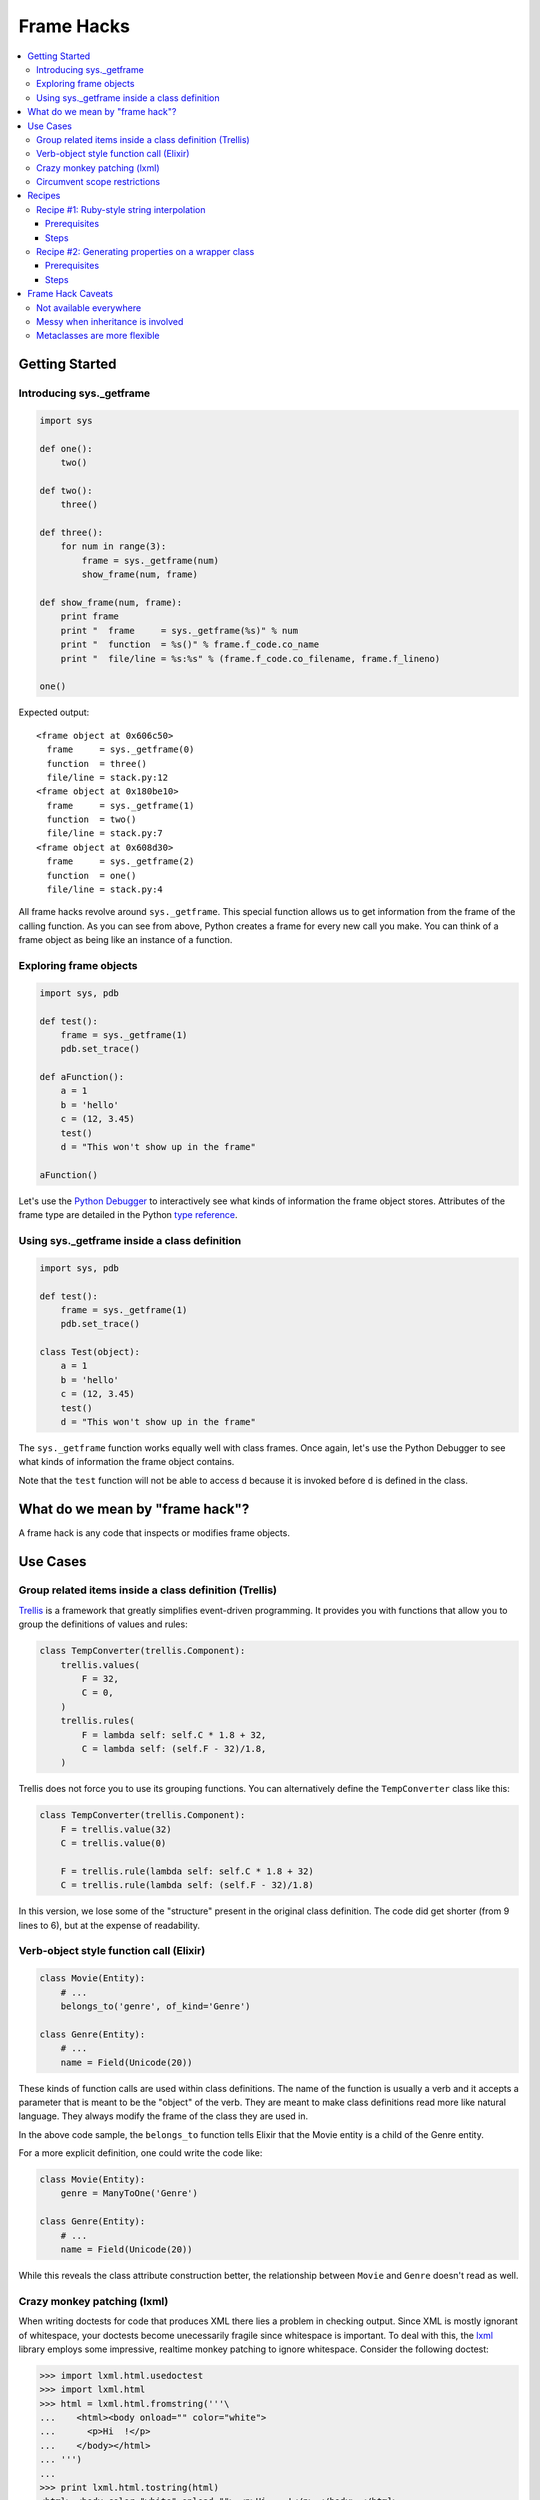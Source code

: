 ===========
Frame Hacks
===========

.. contents:: :local:

Getting Started
===============

Introducing sys._getframe
-------------------------
.. sourcecode:: python

    import sys

    def one():
        two()

    def two():
        three()

    def three():
        for num in range(3):
            frame = sys._getframe(num)
            show_frame(num, frame)

    def show_frame(num, frame):
        print frame
        print "  frame     = sys._getframe(%s)" % num
        print "  function  = %s()" % frame.f_code.co_name
        print "  file/line = %s:%s" % (frame.f_code.co_filename, frame.f_lineno)

    one()

Expected output::

    <frame object at 0x606c50>
      frame     = sys._getframe(0)
      function  = three()
      file/line = stack.py:12
    <frame object at 0x180be10>
      frame     = sys._getframe(1)
      function  = two()
      file/line = stack.py:7
    <frame object at 0x608d30>
      frame     = sys._getframe(2)
      function  = one()
      file/line = stack.py:4

All frame hacks revolve around ``sys._getframe``. This special function allows us to get information from the frame of the calling function.   As you can see from above, Python creates a frame for every new call you make.  You can think of a frame object as being like an instance of a function.

Exploring frame objects
-----------------------
.. sourcecode:: python

    import sys, pdb

    def test():
        frame = sys._getframe(1)
        pdb.set_trace()

    def aFunction():
        a = 1
        b = 'hello'
        c = (12, 3.45)
        test()
        d = "This won't show up in the frame"

    aFunction()

Let's use the `Python Debugger`_ to interactively see what kinds of information the frame object stores. Attributes of the frame type are detailed in the Python `type reference`_.

.. _type reference: http://docs.python.org/lib/inspect-types.html
.. _Python Debugger: http://docs.python.org/lib/module-pdb.html

Using sys._getframe inside a class definition
-------------------------------------------------
.. sourcecode:: python

    import sys, pdb

    def test():
        frame = sys._getframe(1)
        pdb.set_trace()

    class Test(object):
        a = 1
        b = 'hello'
        c = (12, 3.45)
        test()
        d = "This won't show up in the frame"

The ``sys._getframe`` function works equally well with class frames. Once again, let's use the Python Debugger to see what kinds of information the frame object contains.

Note that the ``test`` function will not be able to access ``d`` because it is invoked before ``d`` is defined in the class.

What do we mean by "frame hack"?
================================

A frame hack is any code that inspects or modifies frame objects.

Use Cases
=========

Group related items inside a class definition (Trellis)
-------------------------------------------------------
Trellis_ is a framework that greatly simplifies event-driven programming. It provides you with functions that allow you to group the definitions of values and rules:

.. sourcecode:: python

    class TempConverter(trellis.Component):
        trellis.values(
            F = 32,
            C = 0,
        )
        trellis.rules(
            F = lambda self: self.C * 1.8 + 32,
            C = lambda self: (self.F - 32)/1.8,
        )

.. _Trellis: http://peak.telecommunity.com/DevCenter/Trellis

Trellis does not force you to use its grouping functions. You can alternatively define the ``TempConverter`` class like this:

.. sourcecode:: python

    class TempConverter(trellis.Component):
        F = trellis.value(32)
        C = trellis.value(0)

        F = trellis.rule(lambda self: self.C * 1.8 + 32)
        C = trellis.rule(lambda self: (self.F - 32)/1.8)

In this version, we lose some of the "structure" present in the original class definition. The code did get shorter (from 9 lines to 6), but at the expense of readability.

Verb-object style function call (Elixir)
----------------------------------------
.. sourcecode:: python

    class Movie(Entity):
        # ...
        belongs_to('genre', of_kind='Genre')

    class Genre(Entity):
        # ...
        name = Field(Unicode(20))

These kinds of function calls are used within class definitions. The name of the function is usually a verb and it accepts a parameter that is meant to be the "object" of the verb. They are meant to make class definitions read more like natural language. They always modify the frame of the class they are used in.

In the above code sample, the ``belongs_to`` function tells Elixir that the Movie entity is a child of the Genre entity.

For a more explicit definition, one could write the code like:

.. sourcecode:: python

    class Movie(Entity):
        genre = ManyToOne('Genre')

    class Genre(Entity):
        # ...
        name = Field(Unicode(20))

While this reveals the class attribute construction better, the relationship between ``Movie`` and ``Genre`` doesn't read as well.

Crazy monkey patching (lxml)
----------------------------

When writing doctests for code that produces XML there lies a problem in checking output.  Since XML is mostly ignorant of whitespace, your doctests become unecessarily fragile since whitespace is important.  To deal with this, the lxml_ library employs some impressive, realtime monkey patching to ignore whitespace.  Consider the following doctest:

.. sourcecode:: pycon

    >>> import lxml.html.usedoctest
    >>> import lxml.html
    >>> html = lxml.html.fromstring('''\
    ...    <html><body onload="" color="white">
    ...      <p>Hi  !</p>
    ...    </body></html>
    ... ''')
    ...
    >>> print lxml.html.tostring(html)
    <html> <body color="white" onload=""> <p>Hi    !</p> </body> </html>
    >>> print lxml.html.tostring(html)
    <html>
      <body color="white" onload="">
        <p>Hi !</p>
      </body>
    </html>

The two printed HTML strings are semantically equivalent when parsed by an HTML parser so the doctests should not fail.  However without a custom output checker they would fail since the attribute positions are switched and there is extra indentation and whitespace.

To address this the first statement, ``import lxml.html.usedoctest``, executes code that walks the frame stack backwards, locates the frame containing the doctest runner, clones its "check" function, resumes doctesting, then puts back the original check function.

Installing a custom output checker with Python 2.4's doctest is a cumbersome task.  One must instantiate several objects and pass those in to the test runner as it's created.  Most doctest based frameworks do not allow this level of customization and thus such a bold frame hack was devised.

.. _lxml: http://codespeak.net/lxml/
.. _lxml.doctestcompare: https://codespeak.net/svn/lxml/trunk/src/lxml/doctestcompare.py

Circumvent scope restrictions
-----------------------------
.. sourcecode:: python

    name = 'Feihong'
    place = 'Chicago'
    print interpolate("My name is ${name}. I work in ${place}.")

Expected output::

    My name is Feihong. I work in Chicago.

The ``interpolate`` function, implemented using a frame hack, is able to find the values for ``name`` and ``place`` by peering into the calling frame. (Assume that ``name`` and ``place`` are not global variables.)

Recipes
=======

Recipe #1: Ruby-style string interpolation
------------------------------------------
In this recipe, we'll show you how to implement Ruby-style string interpolation. You will create a function called ``interpolate`` that can evaluate a template string containing arbitrary Python expressions. For example:

.. sourcecode:: python

    from datetime import datetime

    numbers = [-3, 5, 66, 12, 76]
    startTime = datetime(2008, 1, 16, 16, 4)
    endTime = datetime(2008, 3, 13, 9, 30, 0)

    print interpolate('Took ${(endTime - startTime).seconds} seconds ' \
        'to get an average of ${sum(numbers) / len(numbers)}')

Expected output::

    Took 62760 seconds to get an average of 31

Prerequisites
`````````````
To fully understand the recipe, you'll need to know:

- `string.Template class`_
- `re.finditer function`_
- `yield statement`_

.. _string.Template class: https://docs.python.org/2/library/string.html#string.Template
.. _re.finditer function: https://docs.python.org/2/library/re.html#re.finditer
.. _yield statement: https://docs.python.org/2/reference/simple_stmts.html#the-yield-statement

Steps
`````
- :doc:`Interpolate 0 <interpolate/step0>`
- :doc:`Interpolate 1 <interpolate/step1>`
- :doc:`Interpolate 2 <interpolate/step2>`

Recipe #2: Generating properties on a wrapper class
---------------------------------------------------
Let's say that you have a C++ class that has a ton of setter and getter functions. Something like this:

.. sourcecode:: python

    class Employee
    {
        public:
            string GetGivenName();
            void SetGivenName(string value);

            string GetFamilyName();
            void SetFamilyName(string value);

            string GetDateOfBirth();
            void SetDateOfBirth(string value);

            // ad infinitum...
    };

Let's also assume that you used SWIG to create a wrapper class for ``Employee``. Now, you might like to make a nicer interface for this wrapper class by replacing each setter/getter pair with a corresponding property. This is the most straightforward way to do it:

.. sourcecode:: python

    class PyEmployee(object):
        def __init__(self, **kwargs):
            self.e = Employee()
            for k, v in kwargs.items():
                setattr(self, k, v)

        given = property(
            lambda self: self.e.GetGivenName(),
            lambda self, v: self.e.SetGivenName(v),
        )
        family = property(
            lambda self: self.e.GetFamilyName(),
            lambda self, v: self.e.SetFamilyName(v),
        )
        birth = property(
            lambda self: self.e.GetDateOfBirth(),
            lambda self, v: self.e.SetDateOfBirth(v),
        )

Pretty easy, right? But it's so much typing! What if you had a lot more getter/setter pairs to deal with? Or other wrapped classes with setter/getter pairs? You might be typing property definitions for a whole day!

Let's use a frame hack to simplify the definition of properties. Using our recipe, we'll be able to reduce the ``PyEmployee`` definition to this:

.. sourcecode:: python

    class PyEmployee(object):
        def __init__(self, **kwargs):
            self.e = Employee()
            for k, v in kwargs.items():
                setattr(self, k, v)

        properties(
            given  = 'GivenName',
            family = 'FamilyName',
            birth =  'DateOfBirth',
        )

This is not only shorter, but easier to read. And you're less likely to make a mistake typing all those lambda expressions.

Prerequisites
`````````````
- `property function`_
- `eval function`_
- `lambda expression`_
- closures_

.. _eval function: https://docs.python.org/2/library/functions.html#eval
.. _lambda expression: https://docs.python.org/2/tutorial/controlflow.html#lambda-expressions


Steps
`````
- :doc:`Wrapper 0 <wrapper/step0>`
- :doc:`Wrapper 1 <wrapper/step1>`
- :doc:`Wrapper 2 <wrapper/step2>`

Frame Hack Caveats
==================

Not available everywhere
------------------------
It is important to keep in mind that frame hacks are, well, hacks. The ``sys._getframe`` function is not guaranteed to be available on every platform and implementation. For example, one implementation of Python that `does not support`_ ``sys._getframes`` is IronPython_.  And there may be complications with it in `Stackless Python`_.

.. _does not support: http://ironpython-urls.blogspot.com/2007/11/ironpython-and-python-stack-frames.html
.. _IronPython: http://codeplex.com/IronPython
.. _Stackless Python: http://www.stackless.com/

However, if you know that your library is only going to be used with CPython on a major platform (Linux, Mac, or Windows), then it's pretty safe to use frame hacks.

Messy when inheritance is involved
----------------------------------
Frame hacks that have to account for class inheritance get messy because superclasses and subclasses are always in different frames. It is is still possible to use them, because CPython's frame objects allow you to traverse the entire stack of frames. However, you'll end up writing a lot of extra code to figure out just how many frames you need to traverse.

Metaclasses are more flexible
-----------------------------
Many frame hacks scenarios, particularly those that work with classes, can be substituted by metaclasses. Metaclasses are more difficult to use, but also more powerful. We'll take a close look at metaclasses in another section of this tutorial.

:doc:`Exercises <exercises>`

:doc:`Go Back <../index>`
